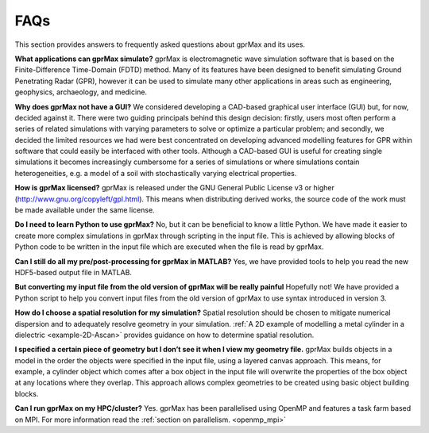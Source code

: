 ****
FAQs
****

This section provides answers to frequently asked questions about gprMax and its uses.

**What applications can gprMax simulate?**
gprMax is electromagnetic wave simulation software that is based on the Finite-Difference Time-Domain (FDTD) method. Many of its features have been designed to benefit simulating Ground Penetrating Radar (GPR), however it can be used to simulate many other applications in areas such as engineering, geophysics, archaeology, and medicine.

**Why does gprMax not have a GUI?**
We considered developing a CAD-based graphical user interface (GUI) but, for now, decided against it. There were two guiding principals behind this design decision: firstly, users most often perform a series of related simulations with varying parameters to solve or optimize a particular problem; and secondly, we decided the limited resources we had were best concentrated on developing advanced modelling features for GPR within software that could easily be interfaced with other tools. Although a CAD-based GUI is useful for creating single simulations it becomes increasingly cumbersome for a series of simulations or where simulations contain heterogeneities, e.g. a model of a soil with stochastically varying electrical properties.

**How is gprMax licensed?**
gprMax is released under the GNU General Public License v3 or higher (http://www.gnu.org/copyleft/gpl.html). This means when distributing derived works, the source code of the work must be made available under the same license.

**Do I need to learn Python to use gprMax?**
No, but it can be beneficial to know a little Python. We have made it easier to create more complex simulations in gprMax through scripting in the input file. This is achieved by allowing blocks of Python code to be written in the input file which are executed when the file is read by gprMax.

**Can I still do all my pre/post-processing for gprMax in MATLAB?**
Yes, we have provided tools to help you read the new HDF5-based output file in MATLAB.

**But converting my input file from the old version of gprMax will be really painful**
Hopefully not! We have provided a Python script to help you convert input files from the old version of gprMax to use syntax introduced in version 3.

**How do I choose a spatial resolution for my simulation?**
Spatial resolution should be chosen to mitigate numerical dispersion and to adequately resolve geometry in your simulation. :ref:`A 2D example of modelling a metal cylinder in a dielectric <example-2D-Ascan>` provides guidance on how to determine spatial resolution.

**I specified a certain piece of geometry but I don’t see it when I view my geometry file.**
gprMax builds objects in a model in the order the objects were specified in the input file, using a layered canvas approach. This means, for example, a cylinder object which comes after a box object in the input file will overwrite the properties of the box object at any locations where they overlap. This approach allows complex geometries to be created using basic object building blocks.

**Can I run gprMax on my HPC/cluster?**
Yes. gprMax has been parallelised using OpenMP and features a task farm based on MPI. For more information read the :ref:`section on parallelism. <openmp_mpi>`